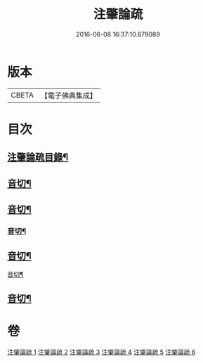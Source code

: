 #+TITLE: 注肇論疏 
#+DATE: 2016-06-08 16:37:10.679089

* 版本
 |     CBETA|【電子佛典集成】|

* 目次
** [[file:KR6m0044_001.txt::001-0140b2][注肇論疏目錄¶]]
** [[file:KR6m0044_001.txt::001-0148b4][音切¶]]
** [[file:KR6m0044_002.txt::002-0167a22][音切¶]]
*** [[file:KR6m0044_003.txt::003-0181a23][音切¶]]
** [[file:KR6m0044_004.txt::004-0196b12][音切¶]]
**** [[file:KR6m0044_005.txt::005-0209c6][音切¶]]
** [[file:KR6m0044_006.txt::006-0224c11][音切¶]]

* 卷
[[file:KR6m0044_001.txt][注肇論疏 1]]
[[file:KR6m0044_002.txt][注肇論疏 2]]
[[file:KR6m0044_003.txt][注肇論疏 3]]
[[file:KR6m0044_004.txt][注肇論疏 4]]
[[file:KR6m0044_005.txt][注肇論疏 5]]
[[file:KR6m0044_006.txt][注肇論疏 6]]

